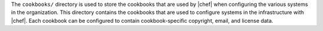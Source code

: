 .. The contents of this file are included in multiple topics.
.. This file should not be changed in a way that hinders its ability to appear in multiple documentation sets.


The ``cookbooks/`` directory is used to store the cookbooks that are used by |chef| when configuring the various systems in the organization. This directory contains the cookbooks that are used to configure systems in the infrastructure with |chef|. Each cookbook can be configured to contain cookbook-specific copyright, email, and license data.  

